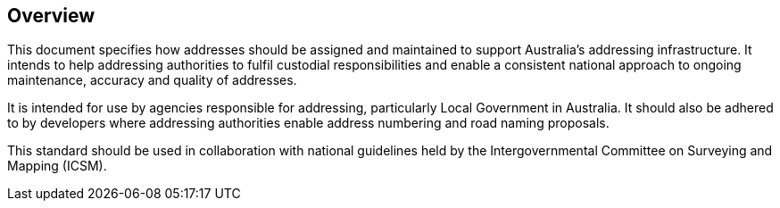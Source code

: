 == Overview

This document specifies how addresses should be assigned and maintained to support Australia’s addressing infrastructure. It intends to help addressing authorities to fulfil custodial responsibilities and enable a consistent national approach to ongoing maintenance, accuracy and quality of addresses.

It is intended for use by agencies responsible for addressing, particularly Local Government in Australia. It should also be adhered to by developers where addressing authorities enable address numbering and road naming proposals.

This standard should be used in collaboration with national guidelines held by the Intergovernmental Committee on Surveying and Mapping (ICSM).